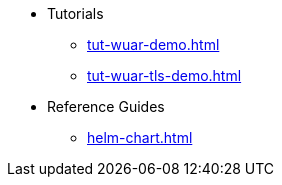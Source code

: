 * Tutorials
** xref:tut-wuar-demo.adoc[]
** xref:tut-wuar-tls-demo.adoc[]
* Reference Guides
** xref:helm-chart.adoc[]


